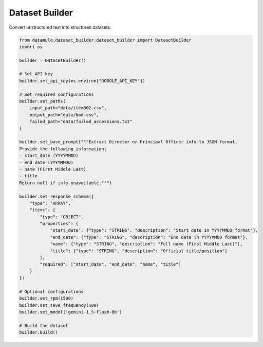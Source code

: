 Dataset Builder
===============

Convert unstructured text into structured datasets.

.. code-block:: python

    from datamule.dataset_builder.dataset_builder import DatasetBuilder
    import os

    builder = DatasetBuilder()

    # Set API key
    builder.set_api_key(os.environ["GOOGLE_API_KEY"])

    # Set required configurations
    builder.set_paths(
        input_path="data/item502.csv",
        output_path="data/bod.csv",
        failed_path="data/failed_accessions.txt"
    )

    builder.set_base_prompt("""Extract Director or Principal Officer info to JSON format.
    Provide the following information:
    - start_date (YYYYMMDD)
    - end_date (YYYYMMDD)
    - name (First Middle Last)
    - title
    Return null if info unavailable.""")

    builder.set_response_schema({
        "type": "ARRAY",
        "items": {
            "type": "OBJECT",
            "properties": {
                "start_date": {"type": "STRING", "description": "Start date in YYYYMMDD format"},
                "end_date": {"type": "STRING", "description": "End date in YYYYMMDD format"},
                "name": {"type": "STRING", "description": "Full name (First Middle Last)"},
                "title": {"type": "STRING", "description": "Official title/position"}
            },
            "required": ["start_date", "end_date", "name", "title"]
        }
    })

    # Optional configurations
    builder.set_rpm(1500)
    builder.set_save_frequency(100)
    builder.set_model('gemini-1.5-flash-8b')

    # Build the dataset
    builder.build()